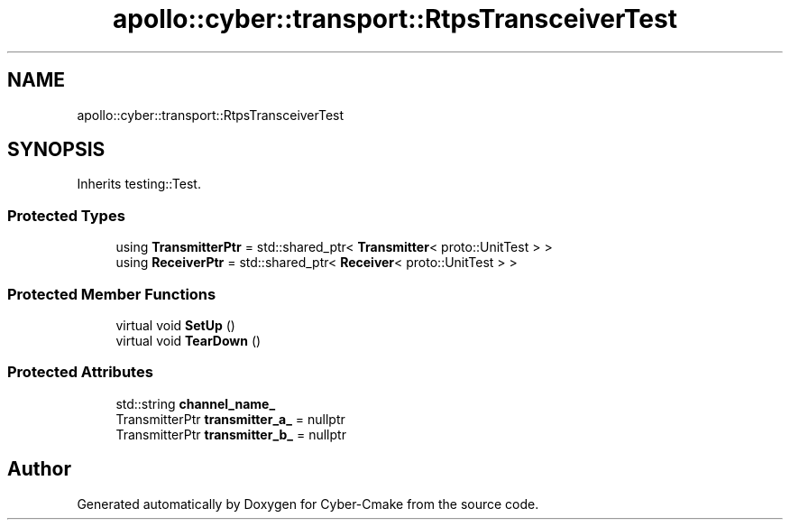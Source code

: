 .TH "apollo::cyber::transport::RtpsTransceiverTest" 3 "Thu Aug 31 2023" "Cyber-Cmake" \" -*- nroff -*-
.ad l
.nh
.SH NAME
apollo::cyber::transport::RtpsTransceiverTest
.SH SYNOPSIS
.br
.PP
.PP
Inherits testing::Test\&.
.SS "Protected Types"

.in +1c
.ti -1c
.RI "using \fBTransmitterPtr\fP = std::shared_ptr< \fBTransmitter\fP< proto::UnitTest > >"
.br
.ti -1c
.RI "using \fBReceiverPtr\fP = std::shared_ptr< \fBReceiver\fP< proto::UnitTest > >"
.br
.in -1c
.SS "Protected Member Functions"

.in +1c
.ti -1c
.RI "virtual void \fBSetUp\fP ()"
.br
.ti -1c
.RI "virtual void \fBTearDown\fP ()"
.br
.in -1c
.SS "Protected Attributes"

.in +1c
.ti -1c
.RI "std::string \fBchannel_name_\fP"
.br
.ti -1c
.RI "TransmitterPtr \fBtransmitter_a_\fP = nullptr"
.br
.ti -1c
.RI "TransmitterPtr \fBtransmitter_b_\fP = nullptr"
.br
.in -1c

.SH "Author"
.PP 
Generated automatically by Doxygen for Cyber-Cmake from the source code\&.
